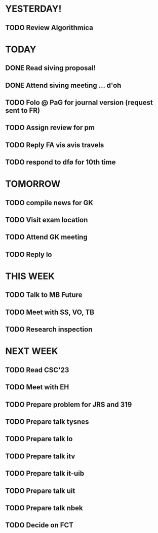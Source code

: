 * YESTERDAY!
** TODO Review Algorithmica
* TODAY
** DONE Read siving proposal!
** DONE Attend siving meeting ... d'oh
** TODO Folo @ PaG for journal version (request sent to FR)
** TODO Assign review for pm
** TODO Reply FA vis avis travels
** TODO respond to dfø for 10th time
* TOMORROW
** TODO compile news for GK
** TODO Visit exam location
** TODO Attend GK meeting
** TODO Reply lo
* THIS WEEK
** TODO Talk to MB Future
** TODO Meet with SS, VO, TB
** TODO Research inspection
* NEXT WEEK
** TODO Read CSC'23
** TODO Meet with EH
** TODO Prepare problem for JRS and 319
** TODO Prepare talk tysnes
** TODO Prepare talk lo
** TODO Prepare talk itv
** TODO Prepare talk it-uib
** TODO Prepare talk uit
** TODO Prepare talk nbek
** TODO Decide on FCT
